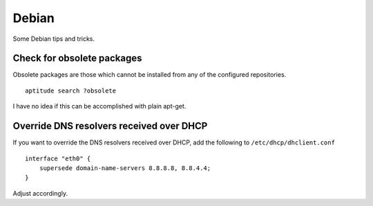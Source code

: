 
.. _debian:

Debian
======

Some Debian tips and tricks.


Check for obsolete packages
---------------------------

Obsolete packages are those which cannot be installed from any of the configured
repositories.

::

    aptitude search ?obsolete

I have no idea if this can be accomplished with plain apt-get.


Override DNS resolvers received over DHCP
-----------------------------------------

If you want to override the DNS resolvers received over DHCP, add the following to
``/etc/dhcp/dhclient.conf``

::

    interface "eth0" {
        supersede domain-name-servers 8.8.8.8, 8.8.4.4;
    }

Adjust accordingly.


